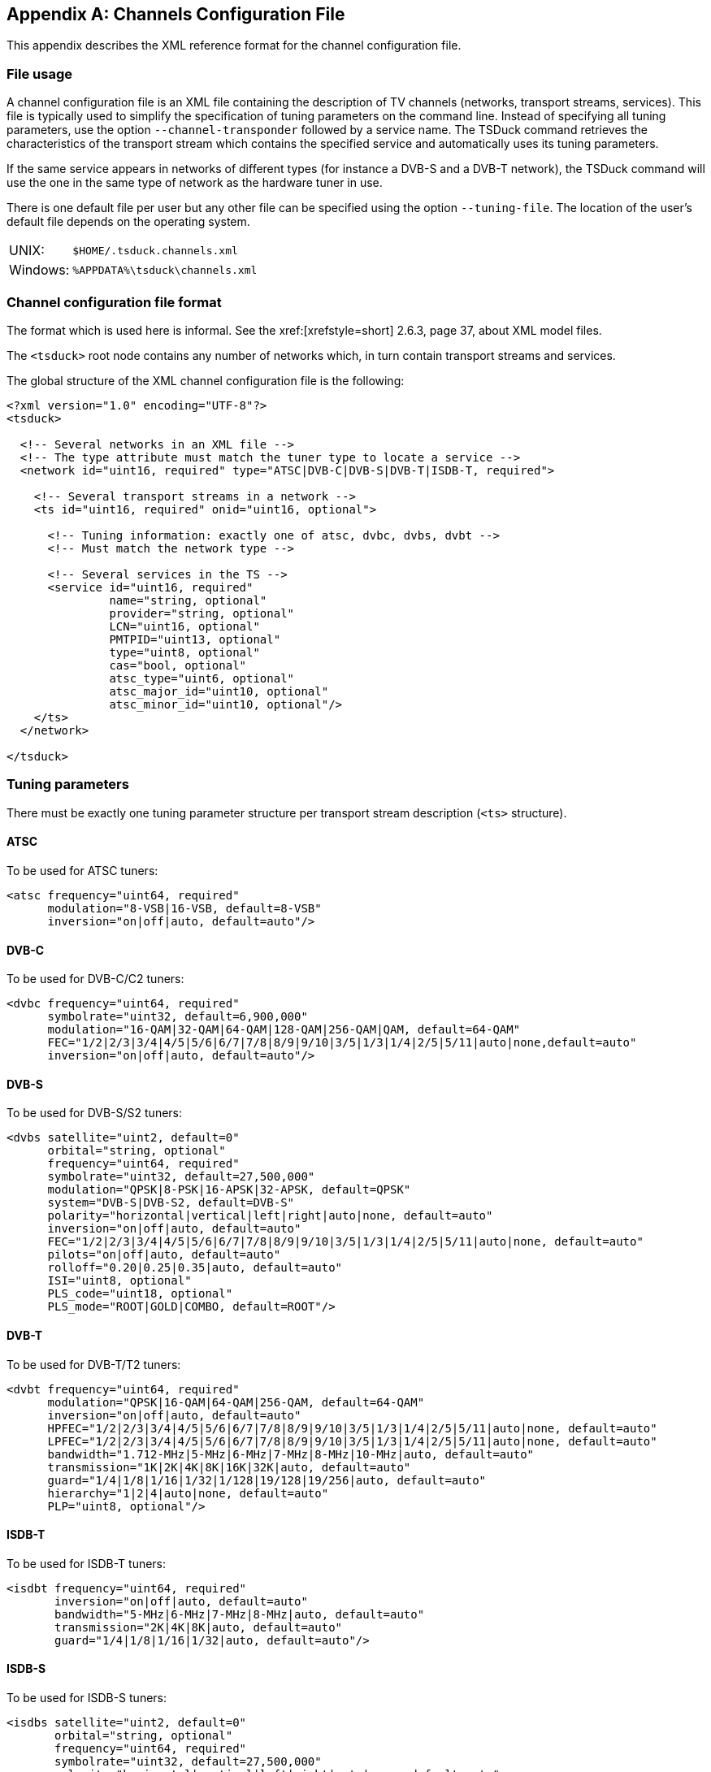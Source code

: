 //----------------------------------------------------------------------------
//
// TSDuck - The MPEG Transport Stream Toolkit
// Copyright (c) 2005-2024, Thierry Lelegard
// BSD-2-Clause license, see LICENSE.txt file or https://tsduck.io/license
//
//----------------------------------------------------------------------------

[#chap-chanconfig]
[appendix]
== Channels Configuration File

This appendix describes the XML reference format for the channel configuration file.

[#chan-usage]
=== File usage

A channel configuration file is an XML file containing the description of TV channels
(networks, transport streams, services).
This file is typically used to simplify the specification of tuning parameters on the command line.
Instead of specifying all tuning parameters, use the option `--channel-transponder` followed by a service name.
The TSDuck command retrieves the characteristics of the transport stream which contains the specified service
and automatically uses its tuning parameters.

If the same service appears in networks of different types (for instance a DVB-S and a DVB-T network),
the TSDuck command will use the one in the same type of network as the hardware tuner in use.

There is one default file per user but any other file can be specified using the option `--tuning-file`.
The location of the user’s default file depends on the operating system.

[.compact-table]
[cols="<1,<1m",frame=none,grid=none,stripes=none,options="autowidth,noheader"]
|===
|UNIX: |$HOME/.tsduck.channels.xml
|Windows: |%APPDATA%\tsduck\channels.xml
|===

=== Channel configuration file format

The format which is used here is informal.
See the xref:[xrefstyle=short] 2.6.3, page 37, about XML model files.

The `<tsduck>` root node contains any number of networks which, in turn contain transport streams and services.

The global structure of the XML channel configuration file is the following:

[source,xml]
----
<?xml version="1.0" encoding="UTF-8"?>
<tsduck>

  <!-- Several networks in an XML file -->
  <!-- The type attribute must match the tuner type to locate a service -->
  <network id="uint16, required" type="ATSC|DVB-C|DVB-S|DVB-T|ISDB-T, required">

    <!-- Several transport streams in a network -->
    <ts id="uint16, required" onid="uint16, optional">

      <!-- Tuning information: exactly one of atsc, dvbc, dvbs, dvbt -->
      <!-- Must match the network type -->

      <!-- Several services in the TS -->
      <service id="uint16, required"
               name="string, optional"
               provider="string, optional"
               LCN="uint16, optional"
               PMTPID="uint13, optional"
               type="uint8, optional"
               cas="bool, optional"
               atsc_type="uint6, optional"
               atsc_major_id="uint10, optional"
               atsc_minor_id="uint10, optional"/>
    </ts>
  </network>

</tsduck>
----

=== Tuning parameters

There must be exactly one tuning parameter structure per transport stream description (`<ts>` structure).

==== ATSC

To be used for ATSC tuners:

[source,xml]
----
<atsc frequency="uint64, required"
      modulation="8-VSB|16-VSB, default=8-VSB"
      inversion="on|off|auto, default=auto"/>
----

==== DVB-C

To be used for DVB-C/C2 tuners:

[source,xml]
----
<dvbc frequency="uint64, required"
      symbolrate="uint32, default=6,900,000"
      modulation="16-QAM|32-QAM|64-QAM|128-QAM|256-QAM|QAM, default=64-QAM"
      FEC="1/2|2/3|3/4|4/5|5/6|6/7|7/8|8/9|9/10|3/5|1/3|1/4|2/5|5/11|auto|none,default=auto"
      inversion="on|off|auto, default=auto"/>
----

==== DVB-S

To be used for DVB-S/S2 tuners:

[source,xml]
----
<dvbs satellite="uint2, default=0"
      orbital="string, optional"
      frequency="uint64, required"
      symbolrate="uint32, default=27,500,000"
      modulation="QPSK|8-PSK|16-APSK|32-APSK, default=QPSK"
      system="DVB-S|DVB-S2, default=DVB-S"
      polarity="horizontal|vertical|left|right|auto|none, default=auto"
      inversion="on|off|auto, default=auto"
      FEC="1/2|2/3|3/4|4/5|5/6|6/7|7/8|8/9|9/10|3/5|1/3|1/4|2/5|5/11|auto|none, default=auto"
      pilots="on|off|auto, default=auto"
      rolloff="0.20|0.25|0.35|auto, default=auto"
      ISI="uint8, optional"
      PLS_code="uint18, optional"
      PLS_mode="ROOT|GOLD|COMBO, default=ROOT"/>
----

==== DVB-T

To be used for DVB-T/T2 tuners:

[source,xml]
----
<dvbt frequency="uint64, required"
      modulation="QPSK|16-QAM|64-QAM|256-QAM, default=64-QAM"
      inversion="on|off|auto, default=auto"
      HPFEC="1/2|2/3|3/4|4/5|5/6|6/7|7/8|8/9|9/10|3/5|1/3|1/4|2/5|5/11|auto|none, default=auto"
      LPFEC="1/2|2/3|3/4|4/5|5/6|6/7|7/8|8/9|9/10|3/5|1/3|1/4|2/5|5/11|auto|none, default=auto"
      bandwidth="1.712-MHz|5-MHz|6-MHz|7-MHz|8-MHz|10-MHz|auto, default=auto"
      transmission="1K|2K|4K|8K|16K|32K|auto, default=auto"
      guard="1/4|1/8|1/16|1/32|1/128|19/128|19/256|auto, default=auto"
      hierarchy="1|2|4|auto|none, default=auto"
      PLP="uint8, optional"/>
----

==== ISDB-T

To be used for ISDB-T tuners:

[source,xml]
----
<isdbt frequency="uint64, required"
       inversion="on|off|auto, default=auto"
       bandwidth="5-MHz|6-MHz|7-MHz|8-MHz|auto, default=auto"
       transmission="2K|4K|8K|auto, default=auto"
       guard="1/4|1/8|1/16|1/32|auto, default=auto"/>
----

==== ISDB-S

To be used for ISDB-S tuners:

[source,xml]
----
<isdbs satellite="uint2, default=0"
       orbital="string, optional"
       frequency="uint64, required"
       symbolrate="uint32, default=27,500,000"
       polarity="horizontal|vertical|left|right|auto|none, default=auto"
       inversion="on|off|auto, default=auto"
       FEC="1/2|2/3|3/4|5/6|7/8|auto|none, default=auto"/>
----
